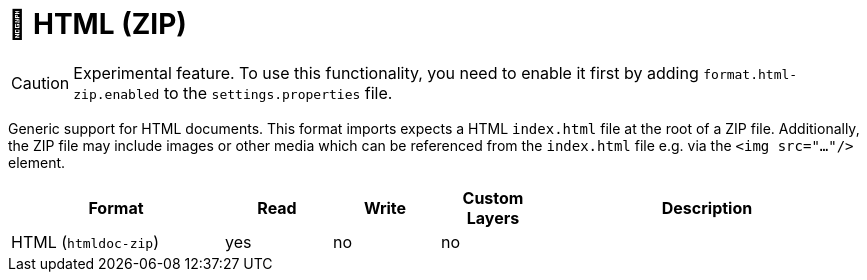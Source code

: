 // Licensed to the Technische Universität Darmstadt under one
// or more contributor license agreements.  See the NOTICE file
// distributed with this work for additional information
// regarding copyright ownership.  The Technische Universität Darmstadt 
// licenses this file to you under the Apache License, Version 2.0 (the
// "License"); you may not use this file except in compliance
// with the License.
//  
// http://www.apache.org/licenses/LICENSE-2.0
// 
// Unless required by applicable law or agreed to in writing, software
// distributed under the License is distributed on an "AS IS" BASIS,
// WITHOUT WARRANTIES OR CONDITIONS OF ANY KIND, either express or implied.
// See the License for the specific language governing permissions and
// limitations under the License.

[[sect_formats_html-zip]]
= 🧪 HTML (ZIP)

====
CAUTION: Experimental feature. To use this functionality, you need to enable it first by adding `format.html-zip.enabled` to the `settings.properties` file.
====

Generic support for HTML documents. This format imports expects a HTML `index.html` file at the root of a ZIP file.
Additionally, the ZIP file may include images or other media which can be referenced from the `index.html` file e.g.
via the `<img src="..."/>` element.

[cols="2,1,1,1,3"]
|====
| Format | Read | Write | Custom Layers | Description

| HTML (`htmldoc-zip`)
| yes
| no
| no
| 
|====
